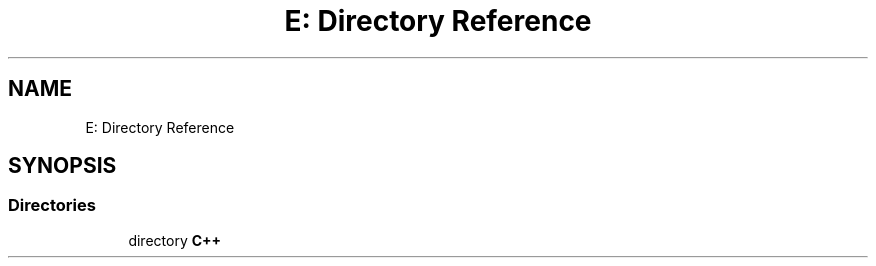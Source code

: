 .TH "E: Directory Reference" 3 "Version 1.0.0" "BWX SDK" \" -*- nroff -*-
.ad l
.nh
.SH NAME
E: Directory Reference
.SH SYNOPSIS
.br
.PP
.SS "Directories"

.in +1c
.ti -1c
.RI "directory \fBC++\fP"
.br
.in -1c
